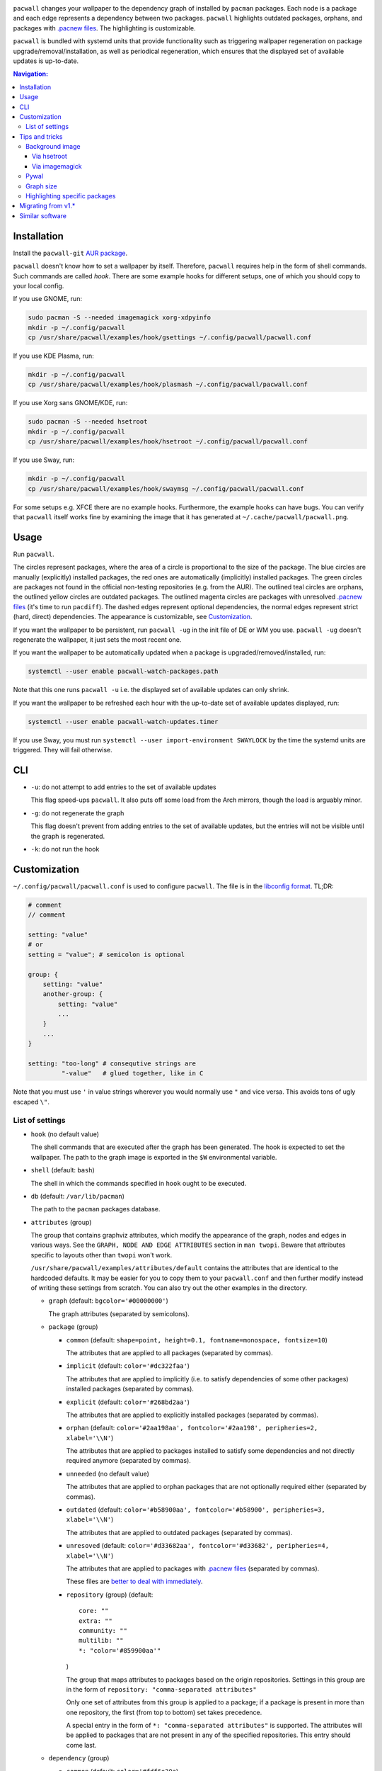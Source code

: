 .. image:: screenshot.png

``pacwall`` changes your wallpaper to the dependency graph of installed
by ``pacman`` packages. Each node is a package and each edge represents
a dependency between two packages. ``pacwall`` highlights outdated packages,
orphans, and packages with `.pacnew files`_. The highlighting is customizable.

``pacwall`` is bundled with systemd units that provide functionality
such as triggering wallpaper regeneration on package
upgrade/removal/installation, as well as periodical regeneration,
which ensures that the displayed set of available updates is up-to-date.

.. contents:: Navigation:
   :backlinks: none

------------
Installation
------------

Install the ``pacwall-git`` `AUR package`_.

``pacwall`` doesn't know how to set a wallpaper by itself. Therefore, ``pacwall``
requires help in the form of shell commands. Such commands are called *hook*.
There are some example hooks for different setups, one of which you should copy to
your local config.

If you use GNOME, run:

.. code-block:: bash

    sudo pacman -S --needed imagemagick xorg-xdpyinfo
    mkdir -p ~/.config/pacwall
    cp /usr/share/pacwall/examples/hook/gsettings ~/.config/pacwall/pacwall.conf

If you use KDE Plasma, run:

.. code-block:: bash

    mkdir -p ~/.config/pacwall
    cp /usr/share/pacwall/examples/hook/plasmash ~/.config/pacwall/pacwall.conf

If you use Xorg sans GNOME/KDE, run:
    
.. code-block:: bash

    sudo pacman -S --needed hsetroot
    mkdir -p ~/.config/pacwall
    cp /usr/share/pacwall/examples/hook/hsetroot ~/.config/pacwall/pacwall.conf

If you use Sway, run:

.. code-block:: bash

    mkdir -p ~/.config/pacwall
    cp /usr/share/pacwall/examples/hook/swaymsg ~/.config/pacwall/pacwall.conf

For some setups e.g. XFCE there are no example hooks. Furthermore, the example
hooks can have bugs. You can verify that ``pacwall`` itself works fine by examining
the image that it has generated at ``~/.cache/pacwall/pacwall.png``.

-----
Usage
-----

Run ``pacwall``.

The circles represent packages, where the area of a circle is proportional to the
size of the package.
The blue circles are manually (explicitly) installed packages, the red ones are
automatically (implicitly) installed packages. The green circles are packages not found
in the official non-testing repositories (e.g. from the AUR). The outlined teal circles
are orphans, the outlined yellow circles are outdated packages. The outlined magenta
circles are packages with unresolved `.pacnew files`_ (it's time to run ``pacdiff``).
The dashed edges represent optional dependencies, the normal edges represent strict
(hard, direct) dependencies. The appearance is customizable, see Customization_.

If you want the wallpaper to be persistent, run ``pacwall -ug`` in the init file
of DE or WM you use. ``pacwall -ug`` doesn't regenerate the wallpaper, it just sets
the most recent one.

If you want the wallpaper to be automatically updated when a package is
upgraded/removed/installed, run:

.. code-block:: bash

    systemctl --user enable pacwall-watch-packages.path

Note that this one runs ``pacwall -u`` i.e. the displayed set of available updates
can only shrink.

If you want the wallpaper to be refreshed each hour with the up-to-date set of
available updates displayed, run:

.. code-block:: bash

    systemctl --user enable pacwall-watch-updates.timer

If you use Sway, you must run ``systemctl --user import-environment SWAYLOCK``
by the time the systemd units are triggered. They will fail otherwise.

---
CLI
---

* ``-u``: do not attempt to add entries to the set of available updates

  This flag speed-ups ``pacwall``. It also puts off some load from the
  Arch mirrors, though the load is arguably minor.

* ``-g``: do not regenerate the graph

  This flag doesn't prevent from adding entries to the set of available updates, but
  the entries will not be visible until the graph is regenerated.

* ``-k``: do not run the hook

-------------
Customization
-------------

``~/.config/pacwall/pacwall.conf`` is used to configure ``pacwall``.
The file is in the `libconfig format`_. TL;DR:

.. code-block::

    # comment
    // comment

    setting: "value"
    # or
    setting = "value"; # semicolon is optional

    group: {
        setting: "value"
        another-group: {
            setting: "value"
            ...
        }
        ...
    }

    setting: "too-long" # consequtive strings are
             "-value"   # glued together, like in C

Note that you must use ``'`` in value strings wherever you would normally
use ``"`` and vice versa. This avoids tons of ugly escaped ``\"``.

~~~~~~~~~~~~~~~~
List of settings
~~~~~~~~~~~~~~~~

* ``hook`` (no default value)

  The shell commands that are executed after the graph has been generated.  The
  hook is expected to set the wallpaper. The path to the graph image is exported
  in the ``$W`` environmental variable.

* ``shell`` (default: ``bash``)

  The shell in which the commands specified in ``hook`` ought to be executed.

* ``db`` (default: ``/var/lib/pacman``)

  The path to the ``pacman`` packages database.

* ``attributes`` (group)

  The group that contains graphviz attributes, which modify the appearance
  of the graph, nodes and edges in various ways.  See the
  ``GRAPH, NODE AND EDGE ATTRIBUTES`` section in ``man twopi``. Beware that attributes
  specific to layouts other than ``twopi`` won't work.

  ``/usr/share/pacwall/examples/attributes/default`` contains the attributes
  that are identical to the hardcoded defaults. It may be easier for you
  to copy them to your ``pacwall.conf`` and then further modify instead
  of writing these settings from scratch. You can also try out the other
  examples in the directory.

  * ``graph`` (default: ``bgcolor='#00000000'``)

    The graph attributes (separated by semicolons).

  * ``package`` (group)

    * ``common`` (default: ``shape=point, height=0.1, fontname=monospace, fontsize=10``)

      The attributes that are applied to all packages (separated by commas).

    * ``implicit`` (default: ``color='#dc322faa'``)

      The attributes that are applied to implicitly (i.e. to satisfy dependencies of
      some other packages) installed packages (separated by commas).

    * ``explicit`` (default: ``color='#268bd2aa'``)

      The attributes that are applied to explicitly installed packages
      (separated by commas).

    * ``orphan``
      (default: ``color='#2aa198aa', fontcolor='#2aa198', peripheries=2, xlabel='\\N'``)

      The attributes that are applied to packages installed to satisfy some dependencies
      and not directly required anymore (separated by commas).

    * ``unneeded`` (no default value)

      The attributes that are applied to orphan packages that are not optionally
      required either (separated by commas).

    * ``outdated``
      (default: ``color='#b58900aa', fontcolor='#b58900', peripheries=3, xlabel='\\N'``)

      The attributes that are applied to outdated packages (separated by commas).

    * ``unresoved``
      (default: ``color='#d33682aa', fontcolor='#d33682', peripheries=4, xlabel='\\N'``)

      The attributes that are applied to packages with `.pacnew files`_
      (separated by commas).

      These files are `better to deal with immediately`_.

    * ``repository`` (group) (default::

             core: ""
             extra: ""
             community: ""
             multilib: ""
             *: "color='#859900aa'"
      )

      The group that maps attributes to packages based on the origin repositories.
      Settings in this group are in the form of ``repository: "comma-separated attributes"``

      Only one set of attributes from this group is applied to a package; if a package
      is present in more than one repository, the first (from top to bottom) set takes
      precedence.

      A special entry in the form of ``*: "comma-separated attributes"`` is supported.
      The attributes will be applied to packages that are not present in any of the
      specified repositories. This entry should come last.

  * ``dependency`` (group)

    * ``common`` (default: ``color='#fdf6e30a``)

      The attributes that are applied to all dependencies (separated by commas).

    * ``hard`` (no default value)

      The attributes that are applied to hard (as opposed to optional) dependencies
      (separated by commas).

    * ``optional`` (default: ``arrowhead=empty, style=dashed``)

      The attributes that are applied to optional dependencies (separated by commas).

* ``features`` (group)

  The group that contains settings that control optional features.

  * ``installed-size`` (group) (default::

        enabled: true
        delta: 2e-5
    )

    The group that contains settings that control the installed size representation
    feature. If ``enabled`` is true, the ``height`` and ``width`` attributes of nodes
    are overwritten so that the area covered by a node is proportional to the size of
    the installed package. The formula is::

        width in inches = height in inches = (installed size in bytes)^(1/2) * delta

    Note that the values of these settings are not strings and omit the quotes enclosing
    them.

---------------
Tips and tricks
---------------

~~~~~~~~~~~~~~~~
Background image
~~~~~~~~~~~~~~~~

============
Via hsetroot
============

If ``hsetroot`` is used as the wallpaper setter, use the built-in multilayer feature e.g.:

.. code-block:: bash

    hook: "hsetroot -fill '/path/to/background' -center '$W' > /dev/null"

===============
Via imagemagick
===============

Use the ``convert`` command e.g.:

.. code-block:: bash

    hook: "convert '/path/to/background.png' '$W' -gravity center -compose over -composite '$W';"
          "…"

The ``imagemagick`` package is required.

~~~~~
Pywal
~~~~~

Make use of `Pywal User Template Files`_ to integrate ``pacwall`` with pywal.
See `an example of such template here`_.

~~~~~~~~~~
Graph size
~~~~~~~~~~

Use the ``dpi`` graph attribute to scale the whole image.

Alternatively, change node size, font size, and graph size separately via their
respective attributes. Use the ``ranksep`` graph attribute instead of ``size``.

~~~~~~~~~~~~~~~~~~~~~~~~~~~~~~
Highlighting specific packages
~~~~~~~~~~~~~~~~~~~~~~~~~~~~~~

Entries of the form
``'package-name' [comma-separated-list-of-attributes];``
in the ``attributes.graph`` setting add attributes to a specific package.

-------------------
Migrating from v1.*
-------------------

``pacwall`` v2.* is written in C and is very different from the v1.* one, which is
a Bash script. Migrating should be straightforward, though, **unless** you don't
run an Arch-based distro. v2.* is ``pacman``-only and will likely remain such.

----------------
Similar software
----------------

* pacgraph_
* pacvis_

.. LINKS:
.. _.pacnew files: https://wiki.archlinux.org/index.php/Pacman/Pacnew_and_Pacsave
.. _AUR package: https://aur.archlinux.org/packages/pacwall-git/
.. _libconfig format: https://hyperrealm.github.io/libconfig/libconfig_manual.html#Configuration-Files
.. _better to deal with immediately: https://www.reddit.com/r/archlinux/comments/iczyr0/psa_be_careful_with_pacnew_when_updating/
.. _Pywal User Template Files: https://github.com/dylanaraps/pywal/wiki/User-Template-Files
.. _an example of such template here: https://github.com/Kharacternyk/dotfiles/blob/master/.config/wal/templates/pacwall.conf
.. _pacgraph: http://kmkeen.com/pacgraph/
.. _pacvis: https://github.com/farseerfc/pacvis
